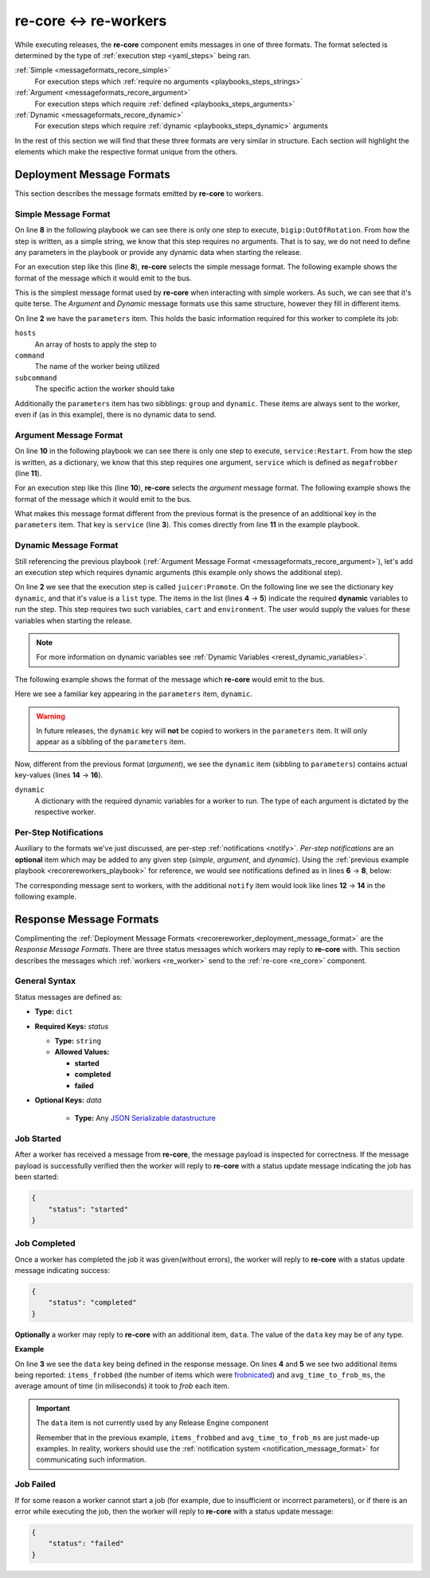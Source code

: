 .. _recore_reworkers:

re-core ↔ re-workers
----------------------

While executing releases, the **re-core** component emits messages in
one of three formats. The format selected is determined by the type of
:ref:`execution step <yaml_steps>` being ran.

:ref:`Simple <messageformats_recore_simple>`
   For execution steps which :ref:`require no arguments
   <playbooks_steps_strings>`

:ref:`Argument <messageformats_recore_argument>`
   For execution steps which require :ref:`defined
   <playbooks_steps_arguments>`

:ref:`Dynamic <messageformats_recore_dynamic>`
   For execution steps which require :ref:`dynamic
   <playbooks_steps_dynamic>` arguments

In the rest of this section we will find that these three formats are
very similar in structure. Each section will highlight the elements
which make the respective format unique from the others.


.. _recorereworker_deployment_message_format:

Deployment Message Formats
~~~~~~~~~~~~~~~~~~~~~~~~~~

This section describes the message formats emitted by **re-core** to
workers.


.. _messageformats_recore_simple:

Simple Message Format
`````````````````````

On line **8** in the following playbook we can see there is only one
step to execute, ``bigip:OutOfRotation``. From how the step is
written, as a simple string, we know that this step requires no
arguments. That is to say, we do not need to define any parameters in
the playbook or provide any dynamic data when starting the release.

.. code-block:: json
   :linenos:
   :emphasize-lines: 8

   {
       "name": "docs test",
       "group": "test",
       "execution": [
           {
               "description": "sequence 0",
               "hosts": [ "host01.example.com" ],
               "steps": [ "bigip:OutOfRotation" ]
           }
       ]
   }

For an execution step like this (line **8**), **re-core** selects the
simple message format. The following example shows the format of the
message which it would emit to the bus.

.. code-block:: json
   :linenos:
   :emphasize-lines: 2,3,4,5

   {
       "parameters": {
           "hosts": [ "host01.example.com" ],
           "command": "bigip",
           "subcommand": "OutOfRotation"
       },
       "group": "test",
       "dynamic": {},
       "notify": {}
   }

This is the simplest message format used by **re-core** when
interacting with simple workers. As such, we can see that it's quite
terse. The `Argument` and `Dynamic` message formats use this same
structure, however they fill in different items.

On line **2** we have the ``parameters`` item. This holds the basic
information required for this worker to complete its job:

``hosts``
   An array of hosts to apply the step to

``command``
   The name of the worker being utilized

``subcommand``
   The specific action the worker should take

Additionally the ``parameters`` item has two sibblings: ``group`` and
``dynamic``. These items are always sent to the worker, even if (as in
this example), there is no dynamic data to send.


.. _messageformats_recore_argument:

Argument Message Format
```````````````````````

On line **10** in the following playbook we can see there is only one
step to execute, ``service:Restart``. From how the step is written, as
a dictionary, we know that this step requires one argument,
``service`` which is defined as ``megafrobber`` (line **11**).

.. _recorereworkers_playbook:

.. code-block:: json
   :linenos:
   :emphasize-lines: 10,11

   {
       "name": "docs test",
       "group": "test",
       "execution": [
           {
               "description": "sequence 0",
               "hosts": [ "host01.example.com" ],
               "steps": [
                   {
                       "service:Restart": {
                           "service": "megafrobber"
                       }
                   }
               ]
           }
       ]
   }

For an execution step like this (line **10**), **re-core** selects the
`argument` message format. The following example shows the format of the
message which it would emit to the bus.

.. code-block:: json
   :linenos:

   {
       "parameters": {
           "service": "megafrobber",
           "hosts": [
               "host01.example.com"
           ],
           "subcommand": "Restart",
           "command": "service"
       },
       "group": "test",
       "dynamic": {},
       "notify": {}
   }


What makes this message format different from the previous format is
the presence of an additional key in the ``parameters`` item. That key
is ``service`` (line **3**). This comes directly from line **11** in
the example playbook.


.. _messageformats_recore_dynamic:

Dynamic Message Format
``````````````````````

Still referencing the previous playbook (:ref:`Argument Message Format
<messageformats_recore_argument>`), let's add an execution step which
requires dynamic arguments (this example only shows the additional
step).

.. code-block:: json
   :linenos:
   :emphasize-lines: 2,3,4,5

   {
       "juicer:Promote": {
           "dynamic": [
               "cart",
               "environment"
           ]
       }
   }


.. seealso::

   :ref:`RE-WORKER-JUICER <re_worker_juicer>`
      Documentation for the **re-worker-juicer** worker

On line **2** we see that the execution step is called
``juicer:Promote``. On the following line we see the dictionary key
``dynamic``, and that it's value is a ``list`` type. The items in the
list (lines **4** → **5**) indicate the required **dynamic** variables
to run the step. This step requires two such variables, ``cart`` and
``environment``. The user would supply the values for these variables
when starting the release.

.. note::

   For more information on dynamic variables see :ref:`Dynamic
   Variables <rerest_dynamic_variables>`.

The following example shows the format of the message which
**re-core** would emit to the bus.

.. code-block:: json
   :linenos:
   :emphasize-lines: 14,15,16

   {
       "parameters": {
           "command": "juicer",
           "dynamic": [
               "cart",
               "environment"
           ],
           "subcommand": "Promote",
           "hosts": [
               "host01.example.com"
           ]
       },
       "group": "test",
       "dynamic": {
           "cart": "bitmath",
           "environment": "re"
       },
       "notify": {}
   }

Here we see a familiar key appearing in the ``parameters`` item,
``dynamic``.

.. warning::

   In future releases, the ``dynamic`` key will **not** be copied to
   workers in the ``parameters`` item. It will only appear as a
   sibbling of the ``parameters`` item.

Now, different from the previous format (`argument`), we see the
``dynamic`` item (sibbling to ``parameters``) contains actual
key-values (lines **14** → **16**).

``dynamic``
   A dictionary with the required dynamic variables for a worker to
   run. The type of each argument is dictated by the respective
   worker.





Per-Step Notifications
``````````````````````

Auxiliary to the formats we've just discussed, are per-step
:ref:`notifications <notify>`. `Per-step notifications` are an
**optional** item which may be added to any given step (`simple`,
`argument`, and `dynamic`). Using the :ref:`previous example playbook
<recorereworkers_playbook>` for reference, we would see notifications
defined as in lines **6** → **8**, below:


.. code-block:: json
   :linenos:
   :emphasize-lines: 6,7,8

   {
       "steps": [
           {
               "service:Restart": {
                   "service": "megafrobber",
                   "notify": {
                       "started": {
                           "irc": [ "PHB", "#teamchannel" ]
                       }
                   }
               }
           }
       ]
   }

The corresponding message sent to workers, with the additional
``notify`` item would look like lines **12** → **14** in the following
example.

.. code-block:: json
   :linenos:
   :emphasize-lines: 12,13,14

   {
       "parameters": {
           "service": "megafrobber",
           "hosts": [
               "host01.example.com"
           ],
           "subcommand": "Restart",
           "command": "service"
       },
       "group": "test",
       "dynamic": {},
       "notify": {
           "started": {
               "irc": [ "PHB", "#teamchannel" ]
           }
       }
   }

.. seealso::

   :ref:`Playbooks - Notify <notify>`
      The documentation for `notify` elements in playbooks. That
      section defines the allowed syntax for the `notify` item.


.. _recore_reworker_response_format:

Response Message Formats
~~~~~~~~~~~~~~~~~~~~~~~~

Complimenting the :ref:`Deployment Message Formats
<recorereworker_deployment_message_format>` are the `Response Message
Formats`. There are three status messages which workers may reply to
**re-core** with. This section describes the messages which
:ref:`workers <re_worker>` send to the :ref:`re-core <re_core>`
component.

General Syntax
``````````````

Status messages are defined as:

* **Type:** ``dict``
* **Required Keys:** `status`

  * **Type:** ``string``
  * **Allowed Values:**

    * **started**
    * **completed**
    * **failed**

* **Optional Keys:** `data`

    * **Type:** Any `JSON Serializable datastructure <https://docs.python.org/2/library/json.html#json.dump>`_


Job Started
```````````

After a worker has received a message from **re-core**, the message
payload is inspected for correctness. If the message payload is
successfully verified then the worker will reply to **re-core** with a
status update message indicating the job has been started:

.. code-block:: json

   {
       "status": "started"
   }


Job Completed
`````````````

Once a worker has completed the job it was given(without errors), the
worker will reply to **re-core** with a status update message
indicating success:

.. code-block:: json

   {
       "status": "completed"
   }

**Optionally** a worker may reply to **re-core** with an additional
item, ``data``. The value of the ``data`` key may be of any type.

**Example**

.. code-block:: json
   :linenos:
   :emphasize-lines: 3,4,5

   {
       "status": "completed",
       "data": {
           "items_frobbed": 1337,
           "avg_time_to_frob_ms": 100
       }
   }

On line **3** we see the ``data`` key being defined in the response
message. On lines **4** and **5** we see two additional items being
reported: ``items_frobbed`` (the number of items which were
`frobnicated <http://www.catb.org/jargon/html/F/frobnicate.html>`_)
and ``avg_time_to_frob_ms``, the average amount of time (in
miliseconds) it took to `frob` each item.

.. important::
    The ``data`` item is not currently used by any Release Engine
    component

    Remember that in the previous example, ``items_frobbed`` and
    ``avg_time_to_frob_ms`` are just made-up examples. In reality,
    workers should use the :ref:`notification system
    <notification_message_format>` for communicating such information.


.. _recore_reworkers_job_failed:

Job Failed
``````````

If for some reason a worker cannot start a job (for example, due to
insufficient or incorrect parameters), or if there is an error while
executing the job, then the worker will reply to **re-core** with a
status update message:

.. code-block:: json

   {
       "status": "failed"
   }
